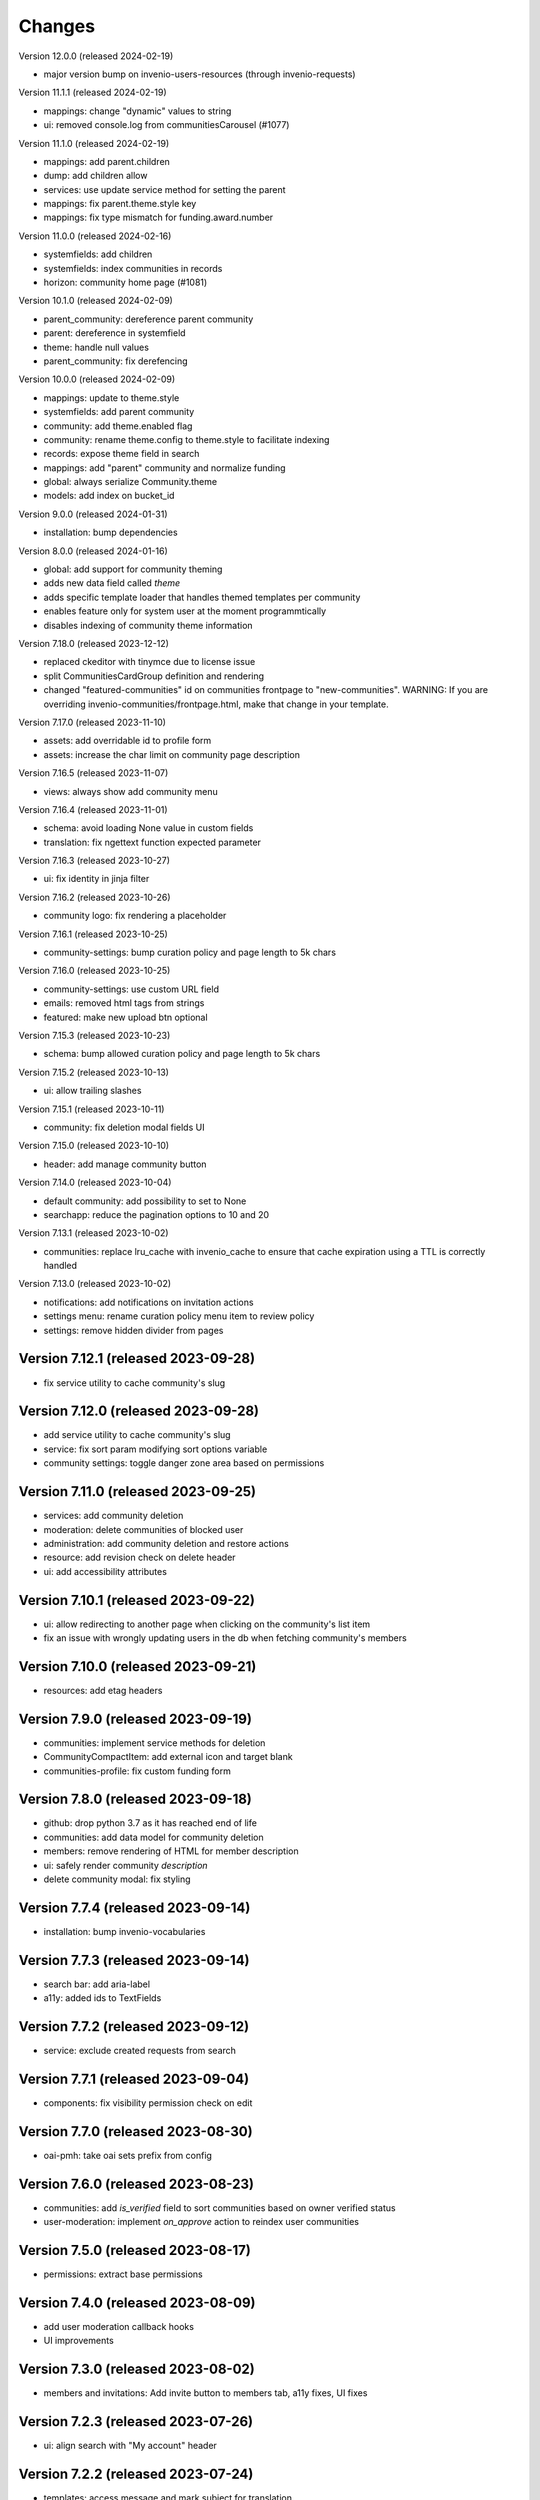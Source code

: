 ..
    This file is part of Invenio.
    Copyright (C) 2016-2024 CERN.

    Invenio is free software; you can redistribute it and/or modify it
    under the terms of the MIT License; see LICENSE file for more details.


Changes
=======

Version 12.0.0 (released 2024-02-19)

- major version bump on invenio-users-resources (through invenio-requests)

Version 11.1.1 (released 2024-02-19)

- mappings: change "dynamic" values to string
- ui: removed console.log from communitiesCarousel (#1077)

Version 11.1.0 (released 2024-02-19)

- mappings: add parent.children
- dump: add children allow
- services: use update service method for setting the parent
- mappings: fix parent.theme.style key
- mappings: fix type mismatch for funding.award.number

Version 11.0.0 (released 2024-02-16)

- systemfields: add children
- systemfields: index communities in records
- horizon: community home page (#1081)

Version 10.1.0 (released 2024-02-09)

- parent_community: dereference parent community
- parent: dereference in systemfield
- theme: handle null values
- parent_community: fix derefencing

Version 10.0.0 (released 2024-02-09)

- mappings: update to theme.style
- systemfields: add parent community
- community: add theme.enabled flag
- community: rename theme.config to theme.style to facilitate indexing
- records: expose theme field in search
- mappings: add "parent" community and normalize funding
- global: always serialize Community.theme
- models: add index on bucket_id


Version 9.0.0 (released 2024-01-31)

- installation: bump dependencies

Version 8.0.0 (released 2024-01-16)

- global: add support for community theming
- adds new data field called `theme`
- adds specific template loader that handles themed templates per community
- enables feature only for system user at the moment programmtically
- disables indexing of community theme information

Version 7.18.0 (released 2023-12-12)

- replaced ckeditor with tinymce due to license issue
- split CommunitiesCardGroup definition and rendering
- changed "featured-communities" id on communities frontpage to "new-communities".
  WARNING: If you are overriding invenio-communities/frontpage.html, make that change in your template.

Version 7.17.0 (released 2023-11-10)

- assets: add overridable id to profile form
- assets: increase the char limit on community page description

Version 7.16.5 (released 2023-11-07)

- views: always show add community menu

Version 7.16.4 (released 2023-11-01)

- schema: avoid loading None value in custom fields
- translation: fix ngettext function expected parameter

Version 7.16.3 (released 2023-10-27)

- ui: fix identity in jinja filter

Version 7.16.2 (released 2023-10-26)

- community logo: fix rendering a placeholder

Version 7.16.1 (released 2023-10-25)

- community-settings: bump curation policy and page length to 5k chars

Version 7.16.0 (released 2023-10-25)

- community-settings: use custom URL field
- emails: removed html tags from strings
- featured: make new upload btn optional

Version 7.15.3 (released 2023-10-23)

- schema: bump allowed curation policy and page length to 5k chars

Version 7.15.2 (released 2023-10-13)

- ui: allow trailing slashes

Version 7.15.1 (released 2023-10-11)

- community: fix deletion modal fields UI

Version 7.15.0 (released 2023-10-10)

- header: add manage community button

Version 7.14.0 (released 2023-10-04)

- default community: add possibility to set to None
- searchapp: reduce the pagination options to 10 and 20

Version 7.13.1 (released 2023-10-02)

- communities: replace lru_cache with invenio_cache to ensure that cache expiration
  using a TTL is correctly handled

Version 7.13.0 (released 2023-10-02)

- notifications: add notifications on invitation actions
- settings menu: rename curation policy menu item to review policy
- settings: remove hidden divider from pages

Version 7.12.1 (released 2023-09-28)
------------------------------------

- fix service utility to cache community's slug

Version 7.12.0 (released 2023-09-28)
------------------------------------

- add service utility to cache community's slug
- service: fix sort param modifying sort options variable
- community settings: toggle danger zone area based on permissions

Version 7.11.0 (released 2023-09-25)
------------------------------------

- services: add community deletion
- moderation: delete communities of blocked user
- administration: add community deletion and restore actions
- resource: add revision check on delete header
- ui: add accessibility attributes

Version 7.10.1 (released 2023-09-22)
------------------------------------

- ui: allow redirecting to another page when clicking on
  the community's list item
- fix an issue with wrongly updating users in the db when
  fetching community's members


Version 7.10.0 (released 2023-09-21)
------------------------------------

- resources: add etag headers

Version 7.9.0 (released 2023-09-19)
-----------------------------------

- communities: implement service methods for deletion
- CommunityCompactItem: add external icon and target blank
- communities-profile: fix custom funding form

Version 7.8.0 (released 2023-09-18)
-----------------------------------

- github: drop python 3.7 as it has reached end of life
- communities: add data model for community deletion
- members: remove rendering of HTML for member description
- ui: safely render community `description`
- delete community modal: fix styling

Version 7.7.4 (released 2023-09-14)
-----------------------------------

- installation: bump invenio-vocabularies

Version 7.7.3 (released 2023-09-14)
-----------------------------------

- search bar: add aria-label
- a11y: added ids to TextFields

Version 7.7.2 (released 2023-09-12)
-----------------------------------

- service: exclude created requests from search

Version 7.7.1 (released 2023-09-04)
-----------------------------------

- components: fix visibility permission check on edit


Version 7.7.0 (released 2023-08-30)
-----------------------------------

- oai-pmh: take oai sets prefix from config

Version 7.6.0 (released 2023-08-23)
-----------------------------------

- communities: add `is_verified` field to sort communities based on owner verified status
- user-moderation: implement `on_approve` action to reindex user communities

Version 7.5.0 (released 2023-08-17)
-----------------------------------

- permissions: extract base permissions

Version 7.4.0 (released 2023-08-09)
-----------------------------------

- add user moderation callback hooks
- UI improvements

Version 7.3.0 (released 2023-08-02)
-----------------------------------

- members and invitations: Add invite button to members tab, a11y fixes, UI fixes

Version 7.2.3 (released 2023-07-26)
-----------------------------------

- ui: align search with "My account" header

Version 7.2.2 (released 2023-07-24)
-----------------------------------

- templates: access message and mark subject for translation

Version 7.2.1 (released 2023-07-24)
-----------------------------------

- inject create permissions to communities search

Version 7.2.0 (released 2023-07-21)
-----------------------------------

- notifications: add member invitation notification

Version 7.1.2 (released 2023-07-18)
-----------------------------------

- ui: fix mobile version

Version 7.1.1 (released 2023-07-17)
-----------------------------------

- actions: reorder actions

Version 7.0.1 (released 2023-07-05)
-----------------------------------

- tests: fix users update

Version 7.0.0 (released 2023-06-15)
-----------------------------------

- cache: adds unmanaged groups to be cached and loaded in the identity
- adds identity cache
- add groups as community members
- assets: display metrics on deletion modal

Version 6.7.0 (released 2023-06-07)
-----------------------------------

- notifications: add member recipient generator
- tests: add notification member recipient generator test case
- services: add extra_filter param
- services: provide explicit scan params

Version 6.6.1 (released 2023-06-02)
-----------------------------------

- schemas: use parent class for CommunityGhostSchema stub

Version 6.6.0 (released 2023-05-26)
-----------------------------------

- configure number of items in communities carousel
- add placeholder in communities carousel
- introduce a configuration to disallow the creation of a restricted community
- fix a11y for tabs and modals in communities settings

Version 6.5.0 (released 2023-05-05)
-----------------------------------

- update mappings of members and invitations
- add configurable community permission policy

Version 6.4.0 (released 2023-04-25)
-----------------------------------

- update mappings of members and invitations

Version 6.3.0 (released 2023-04-20)
-----------------------------------

- search: add query parser mappings and allowed terms list
- assets: change import components from invenio-vocabularies and react-invenio-forms

Version 6.2.1 (released 2023-04-06)
-----------------------------------

- improve UX of community deletion modal

Version 6.2.0 (released 2023-04-06)
-----------------------------------

- add custom fields of community to display on about page
- allow blank curation policy page and about page
- add extra filter to community service

Version 6.1.1 (released 2023-03-28)
-----------------------------------

- refactor requests components


Version 6.1.0 (released 2023-03-24)
-----------------------------------

- deny deletion of a community if there are open requests
- add ghost community when the community cannot be resolved


Version 6.0.0 (released 2023-03-20)
-----------------------------------


- upgrade community settings layout
- split pages configuration
- reorganise community details submenu
- reorder details fields
- rename service component configuration variable
- add configurable error handler


Version 5.5.0 (released 2023-03-13)
-----------------------------------


- requests: add community inclusion request tyoe
- rename permission policy for direct publish


Version 5.4.0 (released 2023-03-10)
-----------------------------------

- assets: add abstraction and reusability to search component
- access systemfield: update class attributes tuples into enums
- access systemfield: update validation to a class function
- service: add configurable components

Version 5.3.0 (released 2023-03-10)
-----------------------------------

- Custom fields: add multiple custom field widget loaders
- ui serializer: add permissions
- assets: refactor community components


Version 5.2.0 (released 2023-03-03)
-----------------------------------

- remove deprecated flask_babelex dependency and imports
- upgrade invenio dependencies

Version 5.1.0 (released 2023-02-24)
-----------------------------------

- profile: add about and curation policy tab
- generators: fix permission check for communities on serializers

Version 5.0.1 (released 2023-02-20)
-----------------------------------

- members: add support to read the memberships of an identity (service layer only)

Version 5.0.0 (released 2023-02-09)
-----------------------------------

- datamodel: add new `access.review_policy` subfield
- permisssions: add policy for direct publish

Version 4.1.2 (released 2023-02-07)
-----------------------------------

- a11y: add missing area labels
- detail: fix restricted label in community details page

Version 4.1.1 (released 2023-01-26)
-----------------------------------

- assets: remove namespace from requests overridable ids

Version 4.1.0 (released 2023-01-26)
-----------------------------------

- assets: normalise overridable ids

Version 4.0.7 (released 2023-01-24)
-----------------------------------

- featured: add feature flag for administration panel


Version 4.0.6 (released 2023-01-20)
-----------------------------------

- featured: add tooltip to featured community schema field

Version 4.0.5 (released 2023-01-05)
-----------------------------------

- featured: add overridable id to featured communities component
- assets: refactor eslint warnings
- community: details page styling adjustments

Version 4.0.4 (released 2022-12-05)
-----------------------------------

- permissions: add featured community list action to administration permissions

Version 4.0.3 (released 2022-12-02)
-----------------------------------

- community details search: add search results counter and sort

Version 4.0.2 (released 2022-12-01)
-----------------------------------

- Add identity to links template expand method.
- Add identity to field resolver pick_resolved_fields method.

Version 4.0.1 (released 2022-11-29)
-----------------------------------

- fixtures: add option to feature communities

Version 4.0.0 (released 2022-11-25)
-----------------------------------

- Add links to search results
- Add i18 translations
- Use centralized Axios configuration

Version 3.2.5 (released 2022-11-16)
-----------------------------------

- Ensure members service using bulk indexing in the `rebuild_index` method


Version 3.2.4 (released 2022-11-14)
-----------------------------------

- Added Jinja macro to render featured communities section


Version 3.2.3 (released 2022-11-03)
-----------------------------------

- Add logo to demo data
- Refactor styling


Version 3.2.2 (released 2022-10-26)
-----------------------------------

- Add featured communities carousel component

Version 3.2.1 (released 2022-10-26)
-----------------------------------

- Remove obsolete imports

Version 3.2.0 (released 2022-10-24)
-----------------------------------
- Upgrade invenio-assets
- Upgrade to node v18
- Add responsive classes to community request search
- Fix overflowing content

Version 3.1.0 (released 2022-10-04)
-----------------------------------
- Add OpenSearch v2

Version 3.0.1 (yanked)

Version 3.0.0 (released 2022-09-27)
-----------------------------------
- Drop Elasticsearch < 7
- Add OpenSearch v1

Version 2.8.8 (released 2022-07-12)
-----------------------------------
- Bugfix: display community logo in the header

Version 2.8.7 (released 2022-07-08)
-----------------------------------

- Add multiple destinations search bar
- Search: redesign community search result item
- Invitations: add helptext on member search
- Settings: add file logo size limit
- Add error handling for UUID

Version 2.8.6 (released 2022-07-01)
-----------------------------------
- Requests search: add expanded fields, re-design list view
- Community: update members table, add responsive width for grid columns
- Members: reserve space for success/error icon, clean up table class
- Global: fixes strings marked for translation
- Community header: add community visibility to header
- Dependencies: bump minor version of invenio-requests

Version 2.8.5 (released 2022-06-24)
-----------------------------------
- i18n: fix naming

Version 2.8.4 (released 2022-06-23)
-----------------------------------

- i18n: add german to list of languages
- Homepage: align searchbar and button
- Page subheader: add mobile class

Version 2.8.3 (released 2022-06-21)
-----------------------------------

- Resources: add UI serializer
- i18n: clean up translation strings
- Community logo: add fixed height for pictures
- Settings ui: fix state behaviour
- Members landing page: fix alignment

Version 2.8.2 (released 2022-06-08)
-----------------------------------

- Search bar: fix search event propagation
- UI: remove redundant components
- Members: style action dropdowns
- Global: pin sphinx package
- Global: add black formatter

Version 2.8.1 (released 2022-05-24)

- Rename featured communities section

Version 2.8.0 (released 2022-05-23)


Version 2.3.1 (released 2021-06-10)
-----------------------------------

- Remove invenio dependencies to depend only on rdm-records.


Version 2.3.0 (released 2021-05-28)
-----------------------------------

- Improve visual feedback when changing permissions.
- Align facets with new records-resources faceting paradigm.


Version 2.2.5 (released 2021-04-29)
-----------------------------------

- Initial public release.
